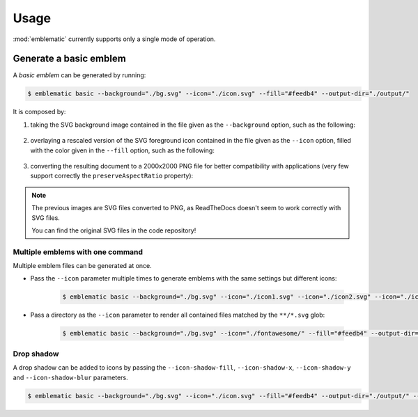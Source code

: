*******************************************************************************
Usage
*******************************************************************************

:mod:`emblematic` currently supports only a single mode of operation.


=======================
Generate a basic emblem
=======================

A *basic emblem* can be generated by running:

.. code-block:: console

    $ emblematic basic --background="./bg.svg" --icon="./icon.svg" --fill="#feedb4" --output-dir="./output/"

It is composed by:

1. taking the SVG background image contained in the file given as the ``--background`` option, such as the following:

    .. figure:: ryg6-bg.png
        :width: 150
        :height: 150

2. overlaying a rescaled version of the SVG foreground icon contained in the file given as the ``--icon`` option, filled with the color given in the ``--fill`` option, such as the following:

    .. figure:: fontawesome-ice-cream.png
        :width: 150
        :height: 150

3. converting the resulting document to a 2000x2000 PNG file for better compatibility with applications (very few support correctly the ``preserveAspectRatio`` property):

    .. figure:: ryg6-ice-cream.png
        :width: 150
        :height: 150


.. note::
    
    The previous images are SVG files converted to PNG, as ReadTheDocs doesn't seem to work correctly with SVG files.

    You can find the original SVG files in the code repository!


---------------------------------
Multiple emblems with one command
---------------------------------

Multiple emblem files can be generated at once.

* Pass the ``--icon`` parameter multiple times to generate emblems with the same settings but different icons:

    .. code-block:: console

        $ emblematic basic --background="./bg.svg" --icon="./icon1.svg" --icon="./icon2.svg" --icon="./icon3.svg" --fill="#feedb4" --output-dir="./output/"

* Pass a directory as the ``--icon`` parameter to render all contained files matched by the ``**/*.svg`` glob:

    .. code-block:: console

        $ emblematic basic --background="./bg.svg" --icon="./fontawesome/" --fill="#feedb4" --output-dir="./output/"


-----------
Drop shadow
-----------

A drop shadow can be added to icons by passing the ``--icon-shadow-fill``, ``--icon-shadow-x``, ``--icon-shadow-y`` and ``--icon-shadow-blur`` parameters.

.. code-block:: console

    $ emblematic basic --background="./bg.svg" --icon="./icon.svg" --fill="#feedb4" --output-dir="./output/" --icon-shadow-fill="#000000" --icon-shadow-x="8" --icon-shadow-y="-4" --icon-shadow-blur="16"
